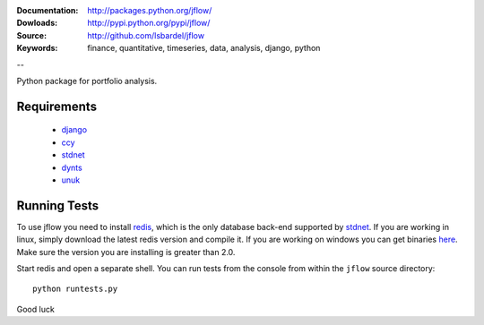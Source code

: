 
:Documentation: http://packages.python.org/jflow/
:Dowloads: http://pypi.python.org/pypi/jflow/
:Source: http://github.com/lsbardel/jflow
:Keywords: finance, quantitative, timeseries, data, analysis, django, python

--

Python package for portfolio analysis.


Requirements
======================

 * django__
 * ccy__
 * stdnet__
 * dynts__
 * unuk__


Running Tests
==================

To use jflow you need to install redis__, which is the only database back-end supported by stdnet__.
If you are working in linux, simply download the latest redis version and compile it. If you are working on windows
you can get binaries here__. Make sure the version you are  installing is greater than 2.0.

Start redis and open a separate shell. You can run tests from the console from within the ``jflow`` source directory::

	python runtests.py
 
    
Good luck

__ http://www.djangoproject.com/
__ http://code.google.com/p/ccy/
__ http://packages.python.org/python-stdnet/
__ http://code.google.com/p/dynts/
__ http://packages.python.org/unuk/
__ http://code.google.com/p/redis/
__ http://packages.python.org/python-stdnet/
__ http://code.google.com/p/servicestack/wiki/RedisWindowsDownload




